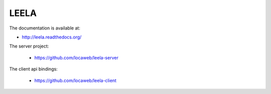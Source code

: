 =====
LEELA
=====

The documentation is available at:

* http://leela.readthedocs.org/

The server project:

  * https://github.com/locaweb/leela-server

The client api bindings:

  * https://github.com/locaweb/leela-client
